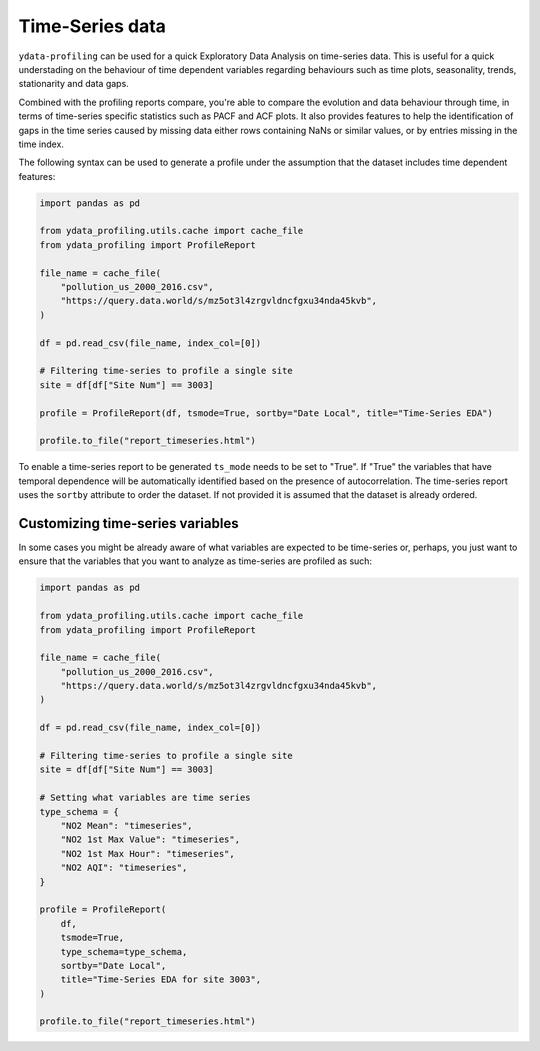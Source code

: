 ==================
Time-Series data
==================

``ydata-profiling`` can be used for a quick Exploratory Data Analysis on time-series data. This is useful for a quick understading on the behaviour of time dependent variables regarding behaviours such as time plots, seasonality, trends, stationarity and data gaps.

Combined with the profiling reports compare, you're able to compare the evolution and data behaviour through time, in terms of time-series specific statistics such as PACF and ACF plots. It also provides features to help the identification of gaps in the time series caused by missing data either rows containing NaNs or similar values, or by entries missing in the time index.

The following syntax can be used to generate a profile under the assumption that the dataset includes time dependent features:

.. code-block:: python

    import pandas as pd

    from ydata_profiling.utils.cache import cache_file
    from ydata_profiling import ProfileReport

    file_name = cache_file(
        "pollution_us_2000_2016.csv",
        "https://query.data.world/s/mz5ot3l4zrgvldncfgxu34nda45kvb",
    )

    df = pd.read_csv(file_name, index_col=[0])

    # Filtering time-series to profile a single site
    site = df[df["Site Num"] == 3003]

    profile = ProfileReport(df, tsmode=True, sortby="Date Local", title="Time-Series EDA")

    profile.to_file("report_timeseries.html")

To enable a time-series report to be generated ``ts_mode`` needs to be set to "True". If "True" the variables that have temporal dependence will be automatically identified based on the presence of autocorrelation.
The time-series report uses the ``sortby`` attribute to order the dataset. If not provided it is assumed that the dataset is already ordered.

Customizing time-series variables
------------------------------

In some cases you might be already aware of what variables are expected to be time-series or, perhaps, you just want to ensure that the variables that you want to analyze as time-series are profiled as such:

.. code-block:: python

    import pandas as pd

    from ydata_profiling.utils.cache import cache_file
    from ydata_profiling import ProfileReport

    file_name = cache_file(
        "pollution_us_2000_2016.csv",
        "https://query.data.world/s/mz5ot3l4zrgvldncfgxu34nda45kvb",
    )

    df = pd.read_csv(file_name, index_col=[0])

    # Filtering time-series to profile a single site
    site = df[df["Site Num"] == 3003]

    # Setting what variables are time series
    type_schema = {
        "NO2 Mean": "timeseries",
        "NO2 1st Max Value": "timeseries",
        "NO2 1st Max Hour": "timeseries",
        "NO2 AQI": "timeseries",
    }

    profile = ProfileReport(
        df,
        tsmode=True,
        type_schema=type_schema,
        sortby="Date Local",
        title="Time-Series EDA for site 3003",
    )

    profile.to_file("report_timeseries.html")

